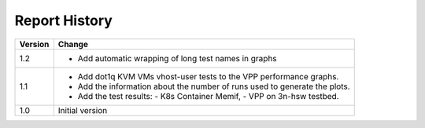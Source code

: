 Report History
==============

+---------+--------------------------------------------------------------------+
| Version | Change                                                             |
+=========+====================================================================+
| 1.2     | - Add automatic wrapping of long test names in graphs              |
+---------+--------------------------------------------------------------------+
| 1.1     | - Add dot1q KVM VMs vhost-user tests to the VPP performance        |
|         |   graphs.                                                          |
|         | - Add the information about the number of runs used to generate    |
|         |   the plots.                                                       |
|         | - Add the test results:                                            |
|         |   - K8s Container Memif,                                           |
|         |   - VPP on 3n-hsw testbed.                                         |
+---------+--------------------------------------------------------------------+
| 1.0     | Initial version                                                    |
+---------+--------------------------------------------------------------------+